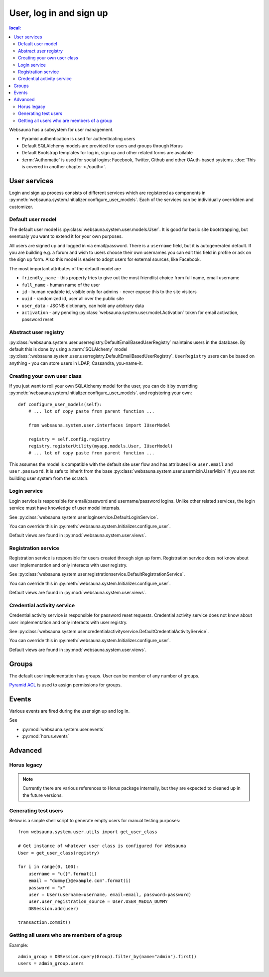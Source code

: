 ========================
User, log in and sign up
========================

.. contents :: local:

Websauna has a subsystem for user management.

* Pyramid authentication is used for authenticating users

* Default SQLAlchemy models are provided for users and groups through Horus

* Default Bootstrap templates for log in, sign up and other related forms are available

* :term:`Authomatic` is used for social logins: Facebook, Twitter, Github and other OAuth-based systems. :doc:`This is covered in another chapter <./oauth>`.

User services
=============

Login and sign up process consists of different services which are registered as components in :py:meth:`websauna.system.Initializer.configure_user_models`. Each of the services can be individually overridden and customizer.

Default user model
------------------

The default user model is :py:class:`websauna.system.user.models.User`. It is good for basic site bootstrapping, but eventualy you want to extend it for your own purposes.

All users are signed up and logged in via email/password. There is a ``username`` field, but it is autogenerated default. If you are building e.g. a forum and wish to users choose their own usernames you can edit this field in profile or ask on the sign up form. Also this model is easier to adopt users for external sources, like Facebook.

The most important attributes of the default model are

* ``friendly_name`` - this property tries to give out the most friendlist choice from full name, email username

* ``full_name`` - human name of the user

* ``id`` - human readable id, visible only for admins - never expose this to the site visitors

* ``uuid`` - randomized id, user all over the public site

* ``user_data`` - JSONB dictionary, can hold any arbitrary data

* ``activation`` - any pending :py:class:`websauna.system.user.model.Activation` token for email activation, password reset

Abstract user registry
----------------------

:py:class:`websauna.system.user.userregistry.DefaultEmailBasedUserRegistry` maintains users in the database. By default this is done by using a :term:`SQLAlchemy` model :py:class:`:websauna.system.user.userregistry.DefaultEmailBasedUserRegistry`. ``UserRegistry`` users can be based on anything - you can store users in LDAP, Cassandra, you-name-it.

Creating your own user class
----------------------------

If you just want to roll your own SQLAlchemy model for the user, you can do it by overriding :py:meth:`websauna.system.Initializer.configure_user_models`. and registering your own::

    def configure_user_models(self):
        # ... lot of copy paste from parent function ...

        from websauna.system.user.interfaces import IUserModel

        registry = self.config.registry
        registry.registerUtility(myapp.models.User, IUserModel)
        # ... lot of copy paste from parent function ...

This assumes the model is compatible with the default site user flow and has attributes like ``user.email`` and ``user.password``. It is safe to inherit from the base :py:class:`websauna.system.user.usermixin.UserMixin` if you are not building user system from the scratch.

Login service
-------------

Login service is responsible for email/password and username/password logins. Unlike other related services, the login service must have knowledge of user model internals.

See :py:class:`websauna.system.user.loginservice.DefaultLoginService`.

You can override this in :py:meth:`websauna.system.Initializer.configure_user`.

Default views are found in :py:mod:`websauna.system.user.views`.

Registration service
--------------------

Registration service is responsible for users created through sign up form. Registration service does not know about user implementation and only interacts with user registry.

See :py:class:`websauna.system.user.registrationservice.DefaultRegistrationService`.

You can override this in :py:meth:`websauna.system.Initializer.configure_user`.

Default views are found in :py:mod:`websauna.system.user.views`.

Credential activity service
---------------------------

Credential activity service is responsible for password reset requests. Credential activity service does not know about user implementation and only interacts with user registry.

See :py:class:`websauna.system.user.credentialactivityservice.DefaultCredentialActivityService`.

You can override this in :py:meth:`websauna.system.Initializer.configure_user`.

Default views are found in :py:mod:`websauna.system.user.views`.

Groups
======

The default user implementation has groups. User can be member of any number of groups.

`Pyramid ACL <http://docs.pylonsproject.org/projects/pyramid/en/latest/tutorials/wiki/authorization.html>`_ is used to assign permissions for groups.

Events
======

Various events are fired during the user sign up and log in.

See

* :py:mod:`websauna.system.user.events`

* :py:mod:`horus.events`

Advanced
========

Horus legacy
------------

.. note ::

    Currently there are various references to Horus package internally, but they are expected to cleaned up in the future versions.


Generating test users
---------------------

Below is a simple shell script to generate empty users for manual testing purposes::

    from websauna.system.user.utils import get_user_class

    # Get instance of whatever user class is configured for Websauna
    User = get_user_class(registry)

    for i in range(0, 100):
        username = "u{}".format(i)
        email = "dummy{}@example.com".format(i)
        password = "x"
        user = User(username=username, email=email, password=password)
        user.user_registration_source = User.USER_MEDIA_DUMMY
        DBSession.add(user)

    transaction.commit()


Getting all users who are members of a group
--------------------------------------------

Example::

    admin_group = DBSession.query(Group).filter_by(name="admin").first()
    users = admin_group.users